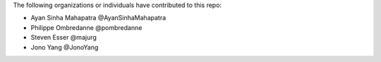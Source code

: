 The following organizations or individuals have contributed to this repo:

- Ayan Sinha Mahapatra @AyanSinhaMahapatra
- Philippe Ombredanne @pombredanne
- Steven Esser @majurg
- Jono Yang @JonoYang
